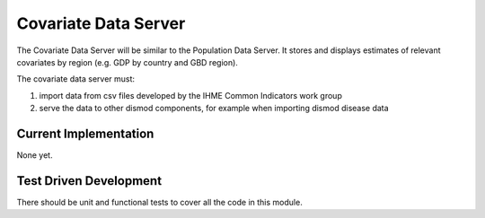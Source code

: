 =====================
Covariate Data Server
=====================

The Covariate Data Server will be similar to the Population Data
Server.  It stores and displays estimates of relevant covariates by
region (e.g. GDP by country and GBD region).

The covariate data server must:

1. import data from csv files developed by the IHME Common Indicators work group

2. serve the data to other dismod components, for example when
   importing dismod disease data


Current Implementation
----------------------

None yet.

Test Driven Development
-----------------------

There should be unit and functional tests to cover all the code in
this module.
